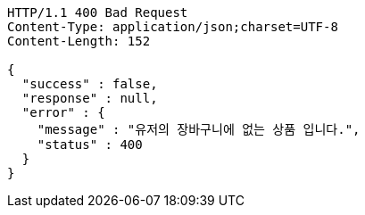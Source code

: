 [source,http,options="nowrap"]
----
HTTP/1.1 400 Bad Request
Content-Type: application/json;charset=UTF-8
Content-Length: 152

{
  "success" : false,
  "response" : null,
  "error" : {
    "message" : "유저의 장바구니에 없는 상품 입니다.",
    "status" : 400
  }
}
----